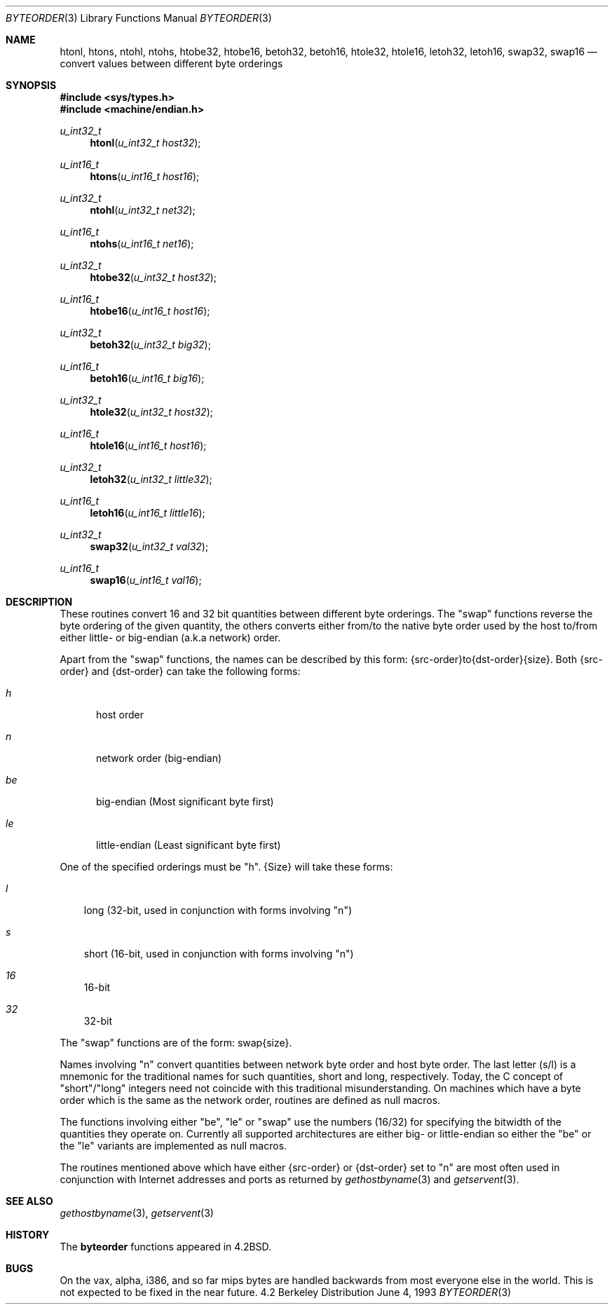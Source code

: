 .\"	$OpenBSD: src/lib/libc/net/byteorder.3,v 1.5 1997/11/19 23:30:17 niklas Exp $
.\"
.\" Copyright (c) 1983, 1991, 1993
.\"	The Regents of the University of California.  All rights reserved.
.\"
.\" Redistribution and use in source and binary forms, with or without
.\" modification, are permitted provided that the following conditions
.\" are met:
.\" 1. Redistributions of source code must retain the above copyright
.\"    notice, this list of conditions and the following disclaimer.
.\" 2. Redistributions in binary form must reproduce the above copyright
.\"    notice, this list of conditions and the following disclaimer in the
.\"    documentation and/or other materials provided with the distribution.
.\" 3. All advertising materials mentioning features or use of this software
.\"    must display the following acknowledgement:
.\"	This product includes software developed by the University of
.\"	California, Berkeley and its contributors.
.\" 4. Neither the name of the University nor the names of its contributors
.\"    may be used to endorse or promote products derived from this software
.\"    without specific prior written permission.
.\"
.\" THIS SOFTWARE IS PROVIDED BY THE REGENTS AND CONTRIBUTORS ``AS IS'' AND
.\" ANY EXPRESS OR IMPLIED WARRANTIES, INCLUDING, BUT NOT LIMITED TO, THE
.\" IMPLIED WARRANTIES OF MERCHANTABILITY AND FITNESS FOR A PARTICULAR PURPOSE
.\" ARE DISCLAIMED.  IN NO EVENT SHALL THE REGENTS OR CONTRIBUTORS BE LIABLE
.\" FOR ANY DIRECT, INDIRECT, INCIDENTAL, SPECIAL, EXEMPLARY, OR CONSEQUENTIAL
.\" DAMAGES (INCLUDING, BUT NOT LIMITED TO, PROCUREMENT OF SUBSTITUTE GOODS
.\" OR SERVICES; LOSS OF USE, DATA, OR PROFITS; OR BUSINESS INTERRUPTION)
.\" HOWEVER CAUSED AND ON ANY THEORY OF LIABILITY, WHETHER IN CONTRACT, STRICT
.\" LIABILITY, OR TORT (INCLUDING NEGLIGENCE OR OTHERWISE) ARISING IN ANY WAY
.\" OUT OF THE USE OF THIS SOFTWARE, EVEN IF ADVISED OF THE POSSIBILITY OF
.\" SUCH DAMAGE.
.\"
.Dd June 4, 1993
.Dt BYTEORDER 3
.Os BSD 4.2
.Sh NAME
.Nm htonl ,
.Nm htons ,
.Nm ntohl ,
.Nm ntohs ,
.Nm htobe32 ,
.Nm htobe16 ,
.Nm betoh32 ,
.Nm betoh16 ,
.Nm htole32 ,
.Nm htole16 ,
.Nm letoh32 ,
.Nm letoh16 ,
.Nm swap32 ,
.Nm swap16
.Nd convert values between different byte orderings
.Sh SYNOPSIS
.Fd #include <sys/types.h>
.Fd #include <machine/endian.h>
.Ft u_int32_t
.Fn htonl "u_int32_t host32"
.Ft u_int16_t
.Fn htons "u_int16_t host16"
.Ft u_int32_t
.Fn ntohl "u_int32_t net32"
.Ft u_int16_t
.Fn ntohs "u_int16_t net16"
.Ft u_int32_t
.Fn htobe32 "u_int32_t host32"
.Ft u_int16_t
.Fn htobe16 "u_int16_t host16"
.Ft u_int32_t
.Fn betoh32 "u_int32_t big32"
.Ft u_int16_t
.Fn betoh16 "u_int16_t big16"
.Ft u_int32_t
.Fn htole32 "u_int32_t host32"
.Ft u_int16_t
.Fn htole16 "u_int16_t host16"
.Ft u_int32_t
.Fn letoh32 "u_int32_t little32"
.Ft u_int16_t
.Fn letoh16 "u_int16_t little16"
.Ft u_int32_t
.Fn swap32 "u_int32_t val32"
.Ft u_int16_t
.Fn swap16 "u_int16_t val16"
.Sh DESCRIPTION
These routines convert 16 and 32 bit quantities between different
byte orderings.  The "swap" functions reverse the byte ordering of
the given quantity, the others converts either from/to the native
byte order used by the host to/from either little- or big-endian (a.k.a
network) order.
.Pp
Apart from the "swap" functions, the names can be described by this form:
{src-order}to{dst-order}{size}.
Both {src-order} and {dst-order} can take the following forms:
.Bl -tag -width "be "
.It Em h
host order
.It Em n
network order (big-endian)
.It Em be
big-endian (Most significant byte first)
.It Em le
little-endian (Least significant byte first)
.El
.Pp
One of the specified orderings must be "h".
{Size} will take these forms:
.Bl -tag -width "32 "
.It Em l
long (32-bit, used in conjunction with forms involving "n")
.It Em s
short (16-bit, used in conjunction with forms involving "n")
.It Em 16
16-bit
.It Em 32
32-bit
.El
.Pp
The "swap" functions are of the form: swap{size}.
.Pp
Names involving "n" convert quantities between network
byte order and host byte order.  The last letter (s/l) is a mnemonic
for the traditional names for such quantities, short and long,
respectively.  Today, the C concept of "short"/"long" integers
need not coincide with this traditional misunderstanding.
On machines which have a byte order which is the same as the network
order, routines are defined as null macros.
.Pp
The functions involving either "be", "le" or "swap" use the numbers
(16/32) for specifying the bitwidth of the quantities they operate on.
Currently all supported architectures are either big- or little-endian
so either the "be" or the "le" variants are implemented as null macros.
.Pp
The routines mentioned above which have either {src-order} or {dst-order}
set to "n" are most often used in
conjunction with Internet addresses and ports as returned by
.Xr gethostbyname 3
and
.Xr getservent 3 .
.Sh SEE ALSO
.Xr gethostbyname 3 ,
.Xr getservent 3
.Sh HISTORY
The
.Nm byteorder
functions appeared in 
.Bx 4.2 .
.Sh BUGS
On the
.Tn vax ,
.Tn alpha ,
.Tn i386 ,
and so far
.Tn mips
bytes are handled backwards from most everyone else in
the world.  This is not expected to be fixed in the near future.
